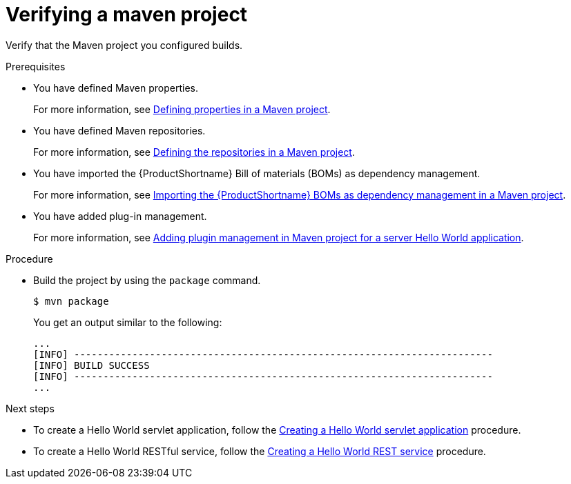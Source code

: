:_newdoc-version: 2.15.0
:_template-generated: 2023-11-21
:_mod-docs-content-type: PROCEDURE

[id="verifying-a-maven-project_{context}"]
= Verifying a maven project

[role="_abstract"]
Verify that the Maven project you configured builds.

.Prerequisites

* You have defined Maven properties.
+
For more information, see xref:defining-properties-in-a-maven-project_creating-a-maven-project-for-a-hello-world-application[Defining properties in a Maven project].

* You have defined Maven repositories.
+ 
For more information, see xref:defining-the-repositories-in-a-maven-project_creating-a-maven-project-for-a-hello-world-application[Defining the repositories in a Maven project].

* You have imported the {ProductShortname} Bill of materials (BOMs) as dependency management.
+
For more information, see xref:importing-the-server-boms-dependency-management-in-maven-project_creating-a-maven-project-for-a-hello-world-application[Importing the {ProductShortname} BOMs as dependency management in a Maven project].
* You have added plug-in management.
+
For more information, see xref:adding-plugin-management-in-a-maven-project_creating-a-maven-project-for-a-hello-world-application[Adding plugin management in Maven project for a server Hello World application].


.Procedure

* Build the project by using the `package` command.
+
[source,options="nowrap"]
----
$ mvn package
----
+
You get an output similar to the following:
+
----
...
[INFO] ------------------------------------------------------------------------
[INFO] BUILD SUCCESS
[INFO] ------------------------------------------------------------------------
...
----

[role="_additional-resources"]
.Next steps

* To create a Hello World servlet application, follow the
xref:creating-a-hello-world-servlet_default[Creating a Hello World servlet application] procedure.
* To create a Hello World RESTful service, follow the xref:creating-a-hello-world-rest-service_developing-a-hello-world-restful-service-application[Creating a Hello World REST service] procedure.
